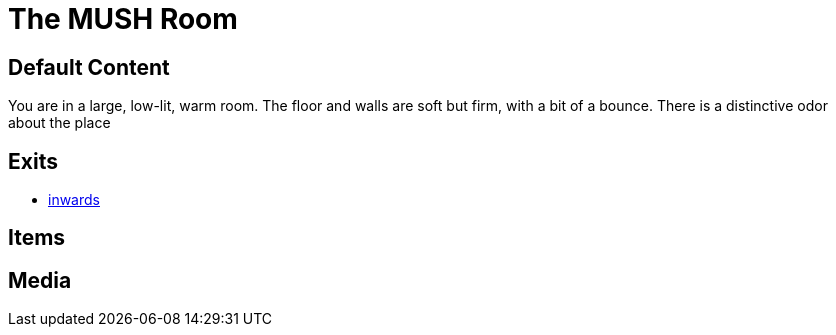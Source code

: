 [id=1, type=area]
= The MUSH Room

== Default Content

You are in a large, low-lit, warm room. The floor and walls are soft but firm,
with a bit of a bounce. There is a distinctive odor about the place


== Exits

* link:2.adoc[inwards]

== Items


== Media

